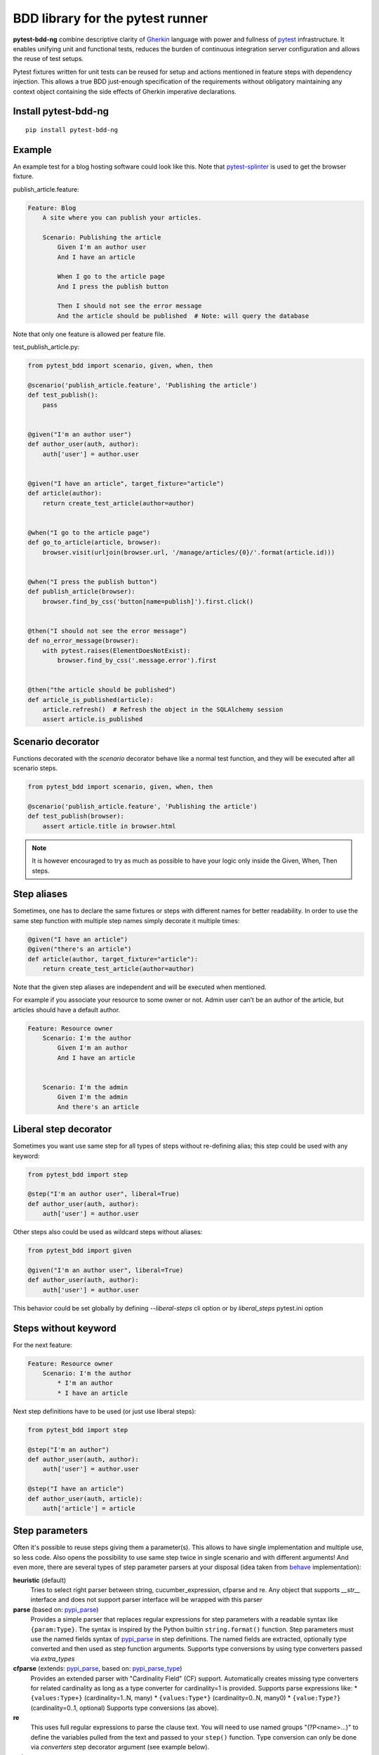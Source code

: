 BDD library for the pytest runner
=================================

.. image:: http://img.shields.io/pypi/v/pytest-bdd-ng.svg
    :target: https://pypi.python.org/pypi/pytest-bdd-ng
.. image:: https://codecov.io/gh/elchupanebrej/pytest-bdd-ng/branch/default/graph/badge.svg
    :target: https://app.codecov.io/gh/elchupanebrej/pytest-bdd-ng
.. image:: https://readthedocs.org/projects/pytest-bdd-ng/badge/?version=default
    :target: https://pytest-bdd-ng.readthedocs.io/en/default/?badge=default
    :alt: Documentation Status
.. image:: https://badgen.net/badge/stand%20with/UKRAINE/?color=0057B8&labelColor=FFD700
    :target: https://savelife.in.ua/en/

**pytest-bdd-ng** combine descriptive clarity of `Gherkin <https://cucumber.io/docs/gherkin/reference/>`_ language
with power and fullness of `pytest <https://docs.pytest.org/>`_ infrastructure.
It enables unifying unit and functional
tests, reduces the burden of continuous integration server configuration and allows the reuse of
test setups.

Pytest fixtures written for unit tests can be reused for setup and actions
mentioned in feature steps with dependency injection. This allows a true BDD
just-enough specification of the requirements without obligatory maintaining any context object
containing the side effects of Gherkin imperative declarations.

.. _behave: https://pypi.python.org/pypi/behave
.. _pytest-splinter: https://github.com/pytest-dev/pytest-splinter

Install pytest-bdd-ng
---------------------

::

    pip install pytest-bdd-ng


Example
-------

An example test for a blog hosting software could look like this.
Note that pytest-splinter_ is used to get the browser fixture.

publish_article.feature:

.. code-block:: gherkin

    Feature: Blog
        A site where you can publish your articles.

        Scenario: Publishing the article
            Given I'm an author user
            And I have an article

            When I go to the article page
            And I press the publish button

            Then I should not see the error message
            And the article should be published  # Note: will query the database

Note that only one feature is allowed per feature file.

test_publish_article.py:

.. code-block:: python

    from pytest_bdd import scenario, given, when, then

    @scenario('publish_article.feature', 'Publishing the article')
    def test_publish():
        pass


    @given("I'm an author user")
    def author_user(auth, author):
        auth['user'] = author.user


    @given("I have an article", target_fixture="article")
    def article(author):
        return create_test_article(author=author)


    @when("I go to the article page")
    def go_to_article(article, browser):
        browser.visit(urljoin(browser.url, '/manage/articles/{0}/'.format(article.id)))


    @when("I press the publish button")
    def publish_article(browser):
        browser.find_by_css('button[name=publish]').first.click()


    @then("I should not see the error message")
    def no_error_message(browser):
        with pytest.raises(ElementDoesNotExist):
            browser.find_by_css('.message.error').first


    @then("the article should be published")
    def article_is_published(article):
        article.refresh()  # Refresh the object in the SQLAlchemy session
        assert article.is_published


Scenario decorator
------------------

Functions decorated with the `scenario` decorator behave like a normal test function,
and they will be executed after all scenario steps.


.. code-block:: python

    from pytest_bdd import scenario, given, when, then

    @scenario('publish_article.feature', 'Publishing the article')
    def test_publish(browser):
        assert article.title in browser.html


.. NOTE:: It is however encouraged to try as much as possible to have your logic only inside the Given, When, Then steps.


Step aliases
------------

Sometimes, one has to declare the same fixtures or steps with
different names for better readability. In order to use the same step
function with multiple step names simply decorate it multiple times:

.. code-block:: python

    @given("I have an article")
    @given("there's an article")
    def article(author, target_fixture="article"):
        return create_test_article(author=author)

Note that the given step aliases are independent and will be executed
when mentioned.

For example if you associate your resource to some owner or not. Admin
user can’t be an author of the article, but articles should have a
default author.

.. code-block:: gherkin

    Feature: Resource owner
        Scenario: I'm the author
            Given I'm an author
            And I have an article


        Scenario: I'm the admin
            Given I'm the admin
            And there's an article


Liberal step decorator
----------------------
Sometimes you want use same step for all types of steps without re-defining alias;
this step could be used with any keyword:

.. code-block:: python

    from pytest_bdd import step

    @step("I'm an author user", liberal=True)
    def author_user(auth, author):
        auth['user'] = author.user

Other steps also could be used as wildcard steps without aliases:

.. code-block:: python

    from pytest_bdd import given

    @given("I'm an author user", liberal=True)
    def author_user(auth, author):
        auth['user'] = author.user


This behavior could be set globally by defining `--liberal-steps` cli option or by `liberal_steps` pytest.ini option

Steps without keyword
---------------------

For the next feature:


.. code-block:: gherkin

    Feature: Resource owner
        Scenario: I'm the author
            * I'm an author
            * I have an article

Next step definitions have to be used (or just use liberal steps):

.. code-block:: python

    from pytest_bdd import step

    @step("I'm an author")
    def author_user(auth, author):
        auth['user'] = author.user

    @step("I have an article")
    def author_user(auth, article):
        auth['article'] = article



Step parameters
---------------

Often it's possible to reuse steps giving them a parameter(s).
This allows to have single implementation and multiple use, so less code.
Also opens the possibility to use same step twice in single scenario and with different arguments!
And even more, there are several types of step parameter parsers at your disposal
(idea taken from behave_ implementation):

.. _pypi_parse: http://pypi.python.org/pypi/parse
.. _pypi_parse_type: http://pypi.python.org/pypi/parse_type
.. _pypi_cucumber_expressions: http://pypi.python.org/pypi/cucumber-expressions

**heuristic** (default)
    Tries to select right parser between string, cucumber_expression, cfparse and re. Any object that supports `__str__`
    interface and does not support parser interface will be wrapped with this parser
**parse** (based on: pypi_parse_)
    Provides a simple parser that replaces regular expressions for
    step parameters with a readable syntax like ``{param:Type}``.
    The syntax is inspired by the Python builtin ``string.format()``
    function.
    Step parameters must use the named fields syntax of pypi_parse_
    in step definitions. The named fields are extracted,
    optionally type converted and then used as step function arguments.
    Supports type conversions by using type converters passed via `extra_types`
**cfparse** (extends: pypi_parse_, based on: pypi_parse_type_)
    Provides an extended parser with "Cardinality Field" (CF) support.
    Automatically creates missing type converters for related cardinality
    as long as a type converter for cardinality=1 is provided.
    Supports parse expressions like:
    * ``{values:Type+}`` (cardinality=1..N, many)
    * ``{values:Type*}`` (cardinality=0..N, many0)
    * ``{value:Type?}``  (cardinality=0..1, optional)
    Supports type conversions (as above).
**re**
    This uses full regular expressions to parse the clause text. You will
    need to use named groups "(?P<name>...)" to define the variables pulled
    from the text and passed to your ``step()`` function.
    Type conversion can only be done via `converters` step decorator argument (see example below).
**string**
    This can be considered as a `null` or `exact` parser. It parses no parameters
    and matches the step name by equality of strings.
**cucumber_expression** (based on: pypi_cucumber_expressions_)
    `Cucumber Expressions <https://github.com/cucumber/cucumber-expressions>`_ is an alternative to Regular Expressions with a more intuitive syntax.
**cucumber_regular_expression** (based on: pypi_cucumber_expressions_)
    Alternative regular expression step parser

Parsers except `string`, as well as their optional arguments are specified like:

for `cfparse` parser:

.. code-block:: python

    from pytest_bdd import parsers

    @given(
        parsers.cfparse(
            "there are {start:Number} cucumbers",
            extra_types=dict(Number=int)
        ),
        target_fixture="start_cucumbers",
    )
    def start_cucumbers(start):
        return dict(start=start, eat=0)

or using `cfparse` Parser (or `parse`) directly:

.. code-block:: python

    from parse_type.cfparse import Parser as cfparse

    @given(
        cfparse(
            "there are {start:Number} cucumbers",
            extra_types=dict(Number=int)
        ),
        target_fixture="start_cucumbers",
    )
    def start_cucumbers(start):
        return dict(start=start, eat=0)

for `re` parser

.. code-block:: python

    from pytest_bdd import parsers

    @given(
        parsers.re(r"there are (?P<start>\d+) cucumbers"),
        converters=dict(start=int),
        target_fixture="start_cucumbers",
    )
    def start_cucumbers(start):
        return dict(start=start, eat=0)

or using compiled regular expression directly:

.. code-block:: python

    import re

    @given(
        re.compile(r"there are (?P<start>\d+) cucumbers"),
        converters=dict(start=int),
        target_fixture="start_cucumbers",
    )
    def start_cucumbers(start):
        return dict(start=start, eat=0)

for `cucumber_expression`:

.. code-block:: python

    from pytest_bdd import parsers

    @given(
        parsers.cucumber_expression("there are {int} cucumbers"),
        anonymous_group_names=('start',),
        target_fixture="start_cucumbers",
    )
    def start_cucumbers(start):
        return dict(start=start, eat=0)

or using CucumberExpression directly:

.. code-block:: python

    from cucumber_expressions.expression import CucumberExpression
    from cucumber_expressions.parameter_type_registry import ParameterTypeRegistry

    @given(
        CucumberExpression("there are {int} cucumbers", parameter_type_registry=ParameterTypeRegistry()),
        anonymous_group_names=('start',),
        target_fixture="start_cucumbers",
    )
    def start_cucumbers(start):
        return dict(start=start, eat=0)

.. NOTE:: `anonymous_group_names` step parameter is used to give names for non-named cucumber/regular expression groups.

Example:

.. code-block:: gherkin

    Feature: Step arguments
        Scenario: Arguments for given, when, then
            Given there are 5 cucumbers

            When I eat 3 cucumbers
            And I eat 2 cucumbers

            Then I should have 0 cucumbers


The code will look like:

.. code-block:: python

    import re
    from parse import Parser as parse
    from pytest_bdd import scenario, given, when, then


    @scenario("arguments.feature", "Arguments for given, when, then")
    def test_arguments():
        pass


    @given(parse("there are {start:d} cucumbers"), target_fixture="start_cucumbers")
    def start_cucumbers(start):
        return dict(start=start, eat=0)


    @when(parse("I eat {eat:d} cucumbers"))
    def eat_cucumbers(start_cucumbers, eat):
        start_cucumbers["eat"] += eat


    @then(parse("I should have {left:d} cucumbers"))
    def should_have_left_cucumbers(start_cucumbers, start, left):
        assert start_cucumbers['start'] == start
        assert start - start_cucumbers['eat'] == left

Example code also shows possibility to pass argument converters which may be useful if you need to postprocess step
arguments after the parser.

You can implement your own step parser. It's interface is quite simple. The code can looks like:

.. code-block:: python

    import re
    from pytest_bdd import given, parsers


    class MyParser(parsers.StepParser):
        """Custom parser."""

        def __init__(self, name, **kwargs):
            """Compile regex."""
            super().__init__(name)
            self.regex = re.compile(re.sub("%(.+)%", "(?P<\1>.+)", self.name), **kwargs)

        def parse_arguments(self, name):
            """Get step arguments.

            :return: `dict` of step arguments
            """
            return self.regex.match(name).groupdict()

        def is_matching(self, name):
            """Match given name with the step name."""
            return bool(self.regex.match(name))


    @given(parsers.parse("there are %start% cucumbers"), target_fixture="start_cucumbers")
    def start_cucumbers(start):
        return dict(start=start, eat=0)

Step arguments could be defined without parsing
^^^^^^^^^^^^^^^^^^^^^^^^^^^^^^^^^^^^^^^^^^^^^^^
If you want specify some default values for parameters without parsing them, you could do

.. code-block:: python

    @given("I have default defined param", param_defaults={'default_param': 'foo'}, target_fixture='foo_fixture')
    def save_fixture(default_param):
        return default_param


Step arguments are injected into step context
^^^^^^^^^^^^^^^^^^^^^^^^^^^^^^^^^^^^^^^^^^^^^

Step arguments are injected into step context and could be used as normal fixtures with the names equal to the names of the arguments by default. This opens a number of possibilities:

* you can access step's argument as a fixture in other step function just by mentioning it as an argument (just like any other pytest fixture)

* if the name of the step argument clashes with existing fixture, it will be overridden by step's argument value; this way you can set/override the value for some fixture deeply inside of the fixture tree in a ad-hoc way by just choosing the proper name for the step argument.

This behavior is same to:

.. code-block:: python

    @given(
        'I have a "{foo}", "{bar}", "{fizz}", "{buzz}" parameters few of which are accepted by wild pattern',
        params_fixtures_mapping={...: ...}
    )
    def step(foo, bar, fizz, buzz):
        ...

But this behavior could be changed; For example you want to rename some parameters and left other as-is.
`Ellipsis <https://docs.python.org/dev/library/constants.html#Ellipsis>`_ instance means all present attributes, but not listed directly.

.. code-block:: python

    @given(
        'I have a "{foo}", "{bar}", "{fizz}", "{buzz}" parameters few of which are accepted by wild pattern',
        params_fixtures_mapping={'foo': 'cool_foo', 'bar': 'nice_bar', ...: ...}
    )
    def step(cool_foo, nice_bar, fizz, buzz):
        ...

Or don't inject parameters as fixtures at all:

.. code-block:: python

    @given('I have a "{foo}", "{bar}", "{fizz}", "{buzz}" parameters few of which are accepted by wild pattern',
               params_fixtures_mapping={...: None})
    def step(foo, bar, fizz, buzz):
        ...

Parameters still could be used in steps, but they are not injected!
If you would like to inject just some subset of parameters - set of parameters could be used:

.. code-block:: python

    @given('I have a "{foo}", "{bar}", "{fizz}", "{buzz}" parameters few of which are accepted by wild pattern',
               params_fixtures_mapping={'fizz', 'buzz'})
    def step(foo, bar, fizz, buzz):
        ...

Override fixtures by outgoing step results
------------------------------------------

Dependency injection is not a panacea if you have complex structure of your test setup data. Sometimes there's a need
such a given step which would imperatively change the fixture only for certain test (scenario), while for other tests
it will stay untouched. To allow this, special parameter `target_fixture` exists in the decorator:

.. code-block:: python

    from pytest_bdd import given

    @pytest.fixture
    def foo():
        return "foo"


    @given("I have injecting given", target_fixture="foo")
    def injecting_given():
        return "injected foo"


    @then('foo should be "injected foo"')
    def foo_is_foo(foo):
        assert foo == 'injected foo'


.. code-block:: gherkin

    Feature: Target fixture
        Scenario: Test given fixture injection
            Given I have injecting given
            Then foo should be "injected foo"


In this example existing fixture `foo` will be overridden by given step `I have injecting given` only for scenario it's
used in.

Sometimes it is also useful to let `when` and `then` steps to provide a fixture as well.
A common use case is when we have to assert the outcome of an HTTP request:

.. code-block:: python

    # test_blog.py

    from pytest_bdd import scenarios, given, when, then

    from my_app.models import Article

    scenarios("blog.feature")


    @given("there is an article", target_fixture="article")
    def there_is_an_article():
        return Article()


    @when("I request the deletion of the article", target_fixture="request_result")
    def there_should_be_a_new_article(article, http_client):
        return http_client.delete(f"/articles/{article.uid}")


    @then("the request should be successful")
    def article_is_published(request_result):
        assert request_result.status_code == 200


.. code-block:: gherkin

    # blog.feature

    Feature: Blog
        Scenario: Deleting the article
            Given there is an article

            When I request the deletion of the article

            Then the request should be successful

Also it's possible to override multiple fixtures in one step using `target_fixtures` parameter:

.. code-block:: python

    @given("some compound fixture", target_fixtures=["fixture_a","fixture_b"])
    def __():
        return "fixture_a_value", "fixture_b_value"


Multiline steps
---------------

.. NOTE:: This possibility not a part of Gherkin standard and is supported for legacy parser. Let use Gherkin docstrings and custom step matcher.

As Gherkin, pytest-bdd-ng supports multiline steps
(aka `PyStrings <http://behat.org/en/v3.0/user_guide/writing_scenarios.html#pystrings>`_).
But in much cleaner and powerful way:

.. code-block:: gherkin

    Feature: Multiline steps
        Scenario: Multiline step using sub indentation
            Given I have a step with:
                Some
                Extra
                Lines
            Then the text should be parsed with correct indentation

Step is considered as multiline one, if the **next** line(s) after it's first line, is indented relatively
to the first line. The step name is then simply extended by adding further lines with newlines.
In the example above, the Given step name will be:

.. code-block:: python

    'I have a step with:\nSome\nExtra\nLines'

You can of course register step using full name (including the newlines), but it seems more practical to use
step arguments and capture lines after first line (or some subset of them) into the argument:

.. code-block:: python

    import re

    from pytest_bdd import given, then, scenario, parsers


    @scenario(
        'multiline.feature',
        'Multiline step using sub indentation',
    )
    def test_multiline():
        pass


    @given(parsers.parse("I have a step with:\n{text}"), target_fixture="i_have_text")
    def i_have_text(text):
        return text


    @then("the text should be parsed with correct indentation")
    def text_should_be_correct(i_have_text, text):
        assert i_have_text == text == 'Some\nExtra\nLines'

Note that `then` step definition (`text_should_be_correct`) in this example uses `text` fixture which is provided
by a `given` step (`i_have_text`) argument with the same name (`text`). This possibility is described in
the `Step arguments are injected into step context`_ section.


Loading whole feature files
---------------------------

If you have relatively large set of feature files, it's boring to manually bind scenarios to the tests using the
scenario decorator. Of course with the manual approach you get all the power to be able to additionally parametrize
the test, give the test function a nice name, document it, etc, but in the majority of the cases you don't need that.
Instead you want to bind `all` scenarios found in the `feature` folder(s) recursively automatically.

Scenarios shortcut
^^^^^^^^^^^^^^^^^^

First option is `scenarios` helper.

.. code-block:: python

    from pytest_bdd import scenarios

    # assume 'features' subfolder is in this file's directory
    scenarios('features')

That's all you need to do to bind all scenarios found in the `features` folder!
Note that you can pass multiple paths, and those paths can be either feature files or feature folders.


.. code-block:: python

    from pytest_bdd import scenarios

    # pass multiple paths/files
    scenarios('features', 'other_features/some.feature', 'some_other_features')

But what if you need to manually bind certain scenario, leaving others to be automatically bound?
Just write your scenario in a `normal` way, but ensure you do it `AFTER` the call of `scenarios` helper.


.. code-block:: python

    from pytest_bdd import scenario, scenarios

    # assume 'features' subfolder is in this file's directory
    scenarios('features')

    @scenario('features/some.feature', 'Test something')
    def test_something():
        pass

In the example above `test_something` scenario binding will be kept manual, other scenarios found in the `features`
folder will be bound automatically.

Scenarios registered by `scenario` or `scenarios` are registered once per test module (and re-registered by
latest inclusions, so keep it wisely).

Both `scenario` or `scenarios` could be used as decorators or as operator calls. Also they could be inlined:

.. code-block:: python

    from pytest_bdd import scenario, scenarios

    test_features = scenarios('features', return_test_decorator=False)

    test_specific_scenario = scenario('features/some.feature', 'Test something', return_test_decorator=False)


Features autoload
^^^^^^^^^^^^^^^^^

Another possibility to load features is usage of `--feature-autoload` cli option or `feature_autoload` ini option.
In this case feature files (\*.gherkin or \*.feature) have to be stored in same structure as origin pytest tests.
Steps from lower directory layers overriding higher ones if step parsing collision occurs.

Test project layout part could be (pay attention to symlinks):

::

    features/
        User login.feature
        User creates order.feature
    steps/
        user/
            given.py
            when.py
            then.py
        order/
            given.py
            when.py
            then.py
        browser/
            given.py
            when.py
            then.py
        .../
    tests/
        conftest.py
        integration/
            conftest.py
            User login.feature           # -> ../../features/User login.feature
            User creates order.feature   # -> ../../features/User creates order.feature
            ...
        unit/
            ...

tests/conftest.py:

.. code-block:: python

    from steps.users.given import *
    from steps.users.when import *
    from steps.users.then import *

    from steps.order.given import *
    from steps.order.when import *
    from steps.order.then import *

    from steps.browser.given import *
    from steps.browser.when import *
    from steps.browser.then import *


tests/integration/conftest.py:

.. code-block:: python

    # Other steps specific only for integration scenarios
    ...

Scenario outlines
-----------------

Scenarios can be parametrized to cover few cases. In Gherkin the variable
templates are written using corner braces as ``<somevalue>``.
`Gherkin scenario outlines <http://behat.org/en/v3.0/user_guide/writing_scenarios.html#scenario-outlines>`_ are supported by pytest-bdd
exactly as it's described in be behave_ docs.

Example:

.. code-block:: gherkin

    Feature: Scenario outlines
        Scenario Outline: Outlined given, when, then
            Given there are <start> cucumbers
            When I eat <eat> cucumbers
            Then I should have <left> cucumbers

            Examples:
            | start | eat | left |
            |  12   |  5  |  7   |

pytest-bdd feature file format also supports example tables in different way:


.. code-block:: gherkin

    Feature: Scenario outlines
        Scenario Outline: Outlined given, when, then
            Given there are <start> cucumbers
            When I eat <eat> cucumbers
            Then I should have <left> cucumbers

            Examples: Vertical
            | start | 12 | 2 |
            | eat   | 5  | 1 |
            | left  | 7  | 1 |

This form allows to have tables with lots of columns keeping the maximum text width predictable without significant
readability change.

The code will look like:

.. code-block:: python

    from pytest_bdd import given, when, then, scenario, parsers


    @scenario(
        "outline.feature",
        "Outlined given, when, then",
    )
    def test_outlined():
        pass


    @given(parsers.parse("there are {start:d} cucumbers"), target_fixture="start_cucumbers")
    def start_cucumbers(start):
        assert isinstance(start, int)
        return dict(start=start)


    @when(parsers.parse("I eat {eat:g} cucumbers"))
    def eat_cucumbers(start_cucumbers, eat):
        assert isinstance(eat, float)
        start_cucumbers["eat"] = eat


    @then(parsers.parse("I should have {left} cucumbers"))
    def should_have_left_cucumbers(start_cucumbers, start, eat, left):
        assert isinstance(left, str)
        assert start - eat == int(left)
        assert start_cucumbers["start"] == start
        assert start_cucumbers["eat"] == eat

Example code also shows possibility to pass example converters which may be useful if you need parameter types
different than strings.


Feature examples
^^^^^^^^^^^^^^^^

.. NOTE:: This possibility not a part of Gherkin standard and is supported for legacy parser.

It's possible to declare example table once for the whole feature, and it will be shared
among all the scenarios of that feature:

.. code-block:: gherkin

    Feature: Outline

        Examples:
        | start | eat | left |
        |  12   |  5  |  7   |
        |  5    |  4  |  1   |

        Scenario Outline: Eat cucumbers
            Given there are <start> cucumbers
            When I eat <eat> cucumbers
            Then I should have <left> cucumbers

        Scenario Outline: Eat apples
            Given there are <start> apples
            When I eat <eat> apples
            Then I should have <left> apples

For some more complex case, you might want to parametrize on both levels: feature and scenario.
This is allowed as long as parameter names do not clash:


.. code-block:: gherkin

    Feature: Outline

        Examples:
        | start | eat | left |
        |  12   |  5  |  7   |
        |  5    |  4  |  1   |

        Scenario Outline: Eat fruits
            Given there are <start> <fruits>
            When I eat <eat> <fruits>
            Then I should have <left> <fruits>

            Examples:
            | fruits  |
            | oranges |
            | apples  |

        Scenario Outline: Eat vegetables
            Given there are <start> <vegetables>
            When I eat <eat> <vegetables>
            Then I should have <left> <vegetables>

            Examples:
            | vegetables |
            | carrots    |
            | tomatoes   |

To not repeat steps as in example above you could want store your data in sequent Examples sections:


.. code-block:: gherkin

    Feature: Outline

        Examples:
        | start | eat | left |
        |  12   |  5  |  7   |
        |  5    |  4  |  1   |

        Scenario Outline: Eat food
            Given there are <start> <food>
            When I eat <eat> <food>
            Then I should have <left> <food>

            Examples: Fruits
            | food    |
            | oranges |
            | apples  |

            Examples: Vegetables
            | food       |
            | carrots    |
            | tomatoes   |


Organizing your scenarios
-------------------------

The more features and scenarios you have, the more important becomes the question about their organization.
The things you can do (and that is also a recommended way):

* organize your feature files in the folders by semantic groups:

::

    features
    │
    ├──frontend
    │  │
    │  └──auth
    │     │
    │     └──login.feature
    └──backend
       │
       └──auth
          │
          └──login.feature

This looks fine, but how do you run tests only for certain feature?
As pytest-bdd uses pytest, and bdd scenarios are actually normal tests. But test files
are separate from the feature files, the mapping is up to developers, so the test files structure can look
completely different:

::

    tests
    │
    └──functional
       │
       └──test_auth.py
          │
          └ """Authentication tests."""
            from pytest_bdd import scenario

            @scenario('frontend/auth/login.feature')
            def test_logging_in_frontend():
                pass

            @scenario('backend/auth/login.feature')
            def test_logging_in_backend():
                pass


For picking up tests to run we can use
`tests selection <http://pytest.org/latest/usage.html#specifying-tests-selecting-tests>`_ technique. The problem is that
you have to know how your tests are organized, knowing only the feature files organization is not enough.
`cucumber tags <https://github.com/cucumber/cucumber/wiki/Tags>`_ introduce standard way of categorizing your features
and scenarios, which pytest-bdd supports. For example, we could have:

.. code-block:: gherkin

    @login @backend
    Feature: Login

      @successful
      Scenario: Successful login


pytest-bdd uses `pytest markers <http://pytest.org/latest/mark.html#mark>`_ as a `storage` of the tags for the given
scenario test, so we can use standard test selection:

.. code-block:: bash

    pytest -m "backend and login and successful"

The feature and scenario markers are not different from standard pytest markers, and the ``@`` symbol is stripped out
automatically to allow test selector expressions. If you want to have bdd-related tags to be distinguishable from the
other test markers, use prefix like `bdd`.
Note that if you use pytest `--strict` option, all bdd tags mentioned in the feature files should be also in the
`markers` setting of the `pytest.ini` config. Also for tags please use names which are python-compatible variable
names, eg starts with a non-number, underscore alphanumeric, etc. That way you can safely use tags for tests filtering.

You can customize how tags are converted to pytest marks by implementing the
``pytest_bdd_convert_tag_to_marks`` hook and returning list of resulting marks from it:

.. code-block:: python

   def pytest_bdd_convert_tag_to_marks(feature, scenario, tag):
       if tag == 'todo':
           marker = pytest.mark.skip(reason="Not implemented yet")
           return [marker]


Test setup
----------

Test setup is implemented within the Given section. Even though these steps
are executed imperatively to apply possible side-effects, pytest-bdd is trying
to benefit of the PyTest fixtures which is based on the dependency injection
and makes the setup more declarative style.

.. code-block:: python

    @given("I have a beautiful article", target_fixture="article")
    def article():
        return Article(is_beautiful=True)

The target PyTest fixture "article" gets the return value and any other step can depend on it.

.. code-block:: gherkin

    Feature: The power of PyTest
        Scenario: Symbolic name across steps
            Given I have a beautiful article
            When I publish this article

When step is referring the article to publish it.

.. code-block:: python

    @when("I publish this article")
    def publish_article(article):
        article.publish()


Many other BDD toolkits operate a global context and put the side effects there.
This makes it very difficult to implement the steps, because the dependencies
appear only as the side-effects in the run-time and not declared in the code.
The publish article step has to trust that the article is already in the context,
has to know the name of the attribute it is stored there, the type etc.

In pytest-bdd you just declare an argument of the step function that it depends on
and the PyTest will make sure to provide it.

Still side effects can be applied in the imperative style by design of the BDD.

.. code-block:: gherkin

    Feature: News website
        Scenario: Publishing an article
            Given I have a beautiful article
            And my article is published

Functional tests can reuse your fixture libraries created for the unit-tests and upgrade
them by applying the side effects.

.. code-block:: python

    @pytest.fixture
    def article():
        return Article(is_beautiful=True)


    @given("I have a beautiful article")
    def i_have_a_beautiful_article(article):
        pass


    @given("my article is published")
    def published_article(article):
        article.publish()
        return article


This way side-effects were applied to our article and PyTest makes sure that all
steps that require the "article" fixture will receive the same object. The value
of the "published_article" and the "article" fixtures is the same object.

Fixtures are evaluated only once within the PyTest scope and their values are cached.


Backgrounds
-----------

It's often the case that to cover certain feature, you'll need multiple scenarios. And it's logical that the
setup for those scenarios will have some common parts (if not equal). For this, there are `backgrounds`.
pytest-bdd implements `Gherkin backgrounds <http://behat.org/en/v3.0/user_guide/writing_scenarios.html#backgrounds>`_ for
features.

.. code-block:: gherkin

    Feature: Multiple site support

      Background:
        Given a global administrator named "Greg"
        And a blog named "Greg's anti-tax rants"
        And a customer named "Wilson"
        And a blog named "Expensive Therapy" owned by "Wilson"

      Scenario: Wilson posts to his own blog
        Given I am logged in as Wilson
        When I try to post to "Expensive Therapy"
        Then I should see "Your article was published."

      Scenario: Greg posts to a client's blog
        Given I am logged in as Greg
        When I try to post to "Expensive Therapy"
        Then I should see "Your article was published."

In this example, all steps from the background will be executed before all the scenario's own given
steps, adding possibility to prepare some common setup for multiple scenarios in a single feature.
About background best practices, please read
`here <https://github.com/cucumber/cucumber/wiki/Background#good-practices-for-using-background>`_.

.. NOTE:: There is only step "Given" should be used in "Background" section,
          steps "When" and "Then" are prohibited, because their purpose are
          related to actions and consuming outcomes, that is conflict with
          "Background" aim - prepare system for tests or "put the system
          in a known state" as "Given" does it.
          The statement above is applied for strict Gherkin mode, which is
          enabled by default.


Reusing fixtures
----------------

Sometimes scenarios define new names for the existing fixture that can be
inherited (reused). For example, if we have pytest fixture:


.. code-block:: python

    @pytest.fixture
    def article():
       """Test article."""
       return Article()


Then this fixture can be reused with other names using given():


.. code-block:: python

    @given('I have beautiful article')
    def i_have_an_article(article):
       """I have an article."""


Reusing steps
-------------

It is possible to define some common steps in the parent conftest.py and
simply expect them in the child test file.

common_steps.feature:

.. code-block:: gherkin

    Scenario: All steps are declared in the conftest
        Given I have a bar
        Then bar should have value "bar"

conftest.py:

.. code-block:: python

    from pytest_bdd import given, then


    @given("I have a bar", target_fixture="bar")
    def bar():
        return "bar"


    @then('bar should have value "bar"')
    def bar_is_bar(bar):
        assert bar == "bar"

test_common.py:

.. code-block:: python

    @scenario("common_steps.feature", "All steps are declared in the conftest")
    def test_conftest():
        pass

There are no definitions of the steps in the test file. They were
collected from the parent conftest.py.


Default steps
-------------

Here is the list of steps that are implemented inside of the pytest-bdd:

given
    * trace - enters the `pdb` debugger via `pytest.set_trace()`
when
    * trace - enters the `pdb` debugger via `pytest.set_trace()`
then
    * trace - enters the `pdb` debugger via `pytest.set_trace()`


Feature file paths
------------------

By default, pytest-bdd will use current module's path as base path for finding feature files, but this behaviour can be changed in the pytest configuration file (i.e. `pytest.ini`, `tox.ini` or `setup.cfg`) by declaring the new base path in the `bdd_features_base_dir` key. The path is interpreted as relative to the working directory when starting pytest.
You can also override features base path on a per-scenario basis, in order to override the path for specific tests.

pytest.ini:

.. code-block:: ini

    [pytest]
    bdd_features_base_dir = features/

tests/test_publish_article.py:

.. code-block:: python

    from pytest_bdd import scenario


    @scenario("foo.feature", "Foo feature in features/foo.feature")
    def test_foo():
        pass


    @scenario(
        "foo.feature",
        "Foo feature in tests/local-features/foo.feature",
        features_base_dir="./local-features/",
    )
    def test_foo_local():
        pass


The `features_base_dir` parameter can also be passed to the `@scenario` decorator.


Avoid retyping the feature file name
------------------------------------

If you want to avoid retyping the feature file name when defining your scenarios in a test file, use ``functools.partial``.
This will make your life much easier when defining multiple scenarios in a test file. For example:

test_publish_article.py:

.. code-block:: python

    from functools import partial

    import pytest_bdd


    scenario = partial(pytest_bdd.scenario, "/path/to/publish_article.feature")


    @scenario("Publishing the article")
    def test_publish():
        pass


    @scenario("Publishing the article as unprivileged user")
    def test_publish_unprivileged():
        pass


You can learn more about `functools.partial <http://docs.python.org/2/library/functools.html#functools.partial>`_
in the Python docs.


Localization
------------

pytest-bdd supports all localizations which Gherkin `does <https://cucumber.io/docs/gherkin/languages/>`_


Hooks
-----

pytest-bdd exposes several `pytest hooks <http://pytest.org/latest/plugins.html#well-specified-hooks>`_
which might be helpful building useful reporting, visualization, etc on top of it:

* pytest_bdd_before_scenario(request, feature, scenario) - Called before scenario is executed
* pytest_bdd_run_scenario(request, feature, scenario) - Execution scenario protocol
* pytest_bdd_after_scenario(request, feature, scenario) - Called after scenario is executed
  (even if one of steps has failed)
* pytest_bdd_before_step(request, feature, scenario, step, step_func) - Called before step function
  is executed and it's arguments evaluated
* pytest_bdd_run_step(request, feature, scenario, step, previous_step) - Execution step protocol
* pytest_bdd_before_step_call(request, feature, scenario, step, step_func, step_func_args) - Called before step
  function is executed with evaluated arguments
* pytest_bdd_after_step(request, feature, scenario, step, step_func, step_func_args) - Called after step function
  is successfully executed
* pytest_bdd_step_error(request, feature, scenario, step, step_func, step_func_args, exception) - Called when step
  function failed to execute
* pytest_bdd_step_func_lookup_error(request, feature, scenario, step, exception) - Called when step lookup failed
* pytest_bdd_match_step_definition_to_step(request, feature, scenario, step, previous_step) - Called to match step to step definition
* pytest_bdd_get_step_caller(request, feature, scenario, step, step_func, step_func_args, step_definition) - Called to get step caller. For example could be used to make steps async
* pytest_bdd_get_step_dispatcher(request, feature, scenario) - Provide alternative approach to execute scenario steps

Fixtures
--------

pytest-bdd exposes several plugin fixtures to give more testing flexibility

* bdd_example - The current scenario outline parametrization.
* step_registry - Contains registry of all user-defined steps
* step_matcher- Contains matcher to help find step definition for selected step of scenario
* steps_left - Current scenario steps left to execute; Allow inject steps to execute:

.. code-block:: python

    from collections import deque

    from pytest_bdd.model import UserStep
    from pytest_bdd import when

    @when('I inject step "{keyword}" "{step_text}')
    def inject_step(steps_left: deque, keyword, step_text, scenario):
        steps_left.appendleft(UserStep(text=step_text, keyword=keyword, scenario=scenario))

StructBDD
---------
Gherkin itself isn't a perfect tool to describe complex Data Driven Scenarios with alternative paths to execute test.
For example it doesn't support next things:

* Few backgrounds per scenario
* Alternative flows for scenario to setup same state
* Alternative flows to describe same behavior defined by different steps
* Usage of parameters inside Backgrounds
* Joining of parameter tables, so full Cartesian product of parameters has to be listed in Examples
* Example tables on different scenario levels

For such scenarios StructBDD DSL was developed. It independent on underlying data format, but supports most common
formats for DSL development: YAML, Hocon, TOML, JSON5, HJSON out the box.

Steps could be defined as usual, and scenarios have different options. Let see.

steps.bdd.yaml

.. code-block:: yaml

    Name: Steps are executed one by one
    Description: |
        Steps are executed one by one. Given and When sections
        are not mandatory in some cases.
    Steps:
        - Step:
            Name: Executed step by step
            Description: Scenario description
            Steps:
                - I have a foo fixture with value "foo"
                - And: there is a list
                - When: I append 1 to the list
                - Step:
                    Action: I append 2 to the list
                    Type: And
                - Alternative:
                    - Step:
                        Steps:
                            - And: I append 3 to the list
                            - Then: foo should have value "foo"
                            - But: the list should be [1, 2, 3]
                    - Step:
                        Steps:
                            - And: I append 4 to the list
                            - Then: foo should have value "foo"
                            - But: the list should be [1, 2, 4]


Alternative steps produce separate test launches for every of flows. If alternative steps are defined on different
levels - there would be Cartesian product of tests for every alternative step.

Scenario could be imported as usual, but with specified parser:

.. code-block:: python

    from textwrap import dedent
    from pytest_bdd import given, when, then, scenario
    from pytest_bdd.parser import StructBDDParser

    kind = StructBDDParser.KIND.YAML

    @scenario(f"steps.bdd.{kind}", "Executed step by step", parser=StructBDDParser(kind=kind))
    def test_steps(feature):
        pass


Another option is to inject built scenario directly:

.. code-block:: python

    from pytest_bdd.struct_bdd.model import Step, Table

    step = Step(
        name="Examples are substituted",
        steps=[
            Step(type='Given', action='I have <have> cucumbers'),
            Step(type='And', action='I eat <eat> cucumbers'),
            Step(type='Then', action='I have <left> cucumbers')
        ],
        examples=[
            Table(
                parameters=['have', 'eat', 'left'],
                values=[
                    ['12', 5, 7.0],
                    ["8.0", 3.0, "5"]
                ]
            )
        ]
    )

    step.inject_test()

There is also an option to build Step from dict(and use your own file format/preprocessor)

.. code-block:: python

    from pytest_bdd.struct_bdd.model import Step

    step = Step.from_dict(
            dict(
                Name="Examples are substituted",
                Steps=[
                    dict(Given='I have <have> cucumbers'),
                    dict(And='I eat <eat> cucumbers'),
                    dict(Then='I have <left> cucumbers')
                ],
                Examples=[
                    dict(
                        Table=dict(
                            Parameters=['have', 'eat', 'left'],
                            Values=[
                                ['12', 5, 7.0],
                                ["8.0", 3.0, "5"]
                            ]
                        )
                    )
                ]
            )
        )

    @step.build_test_decorator()
    def test(feature:Feature, scenario):
        assert feature.name == "Examples are substituted"


Example tables could be joined:

.. code-block:: yaml

    Tags:
      - TopTag
    Name: StepName
    Action: "Do first <HeaderA>, <HeaderB>, <HeaderC>"
    Examples:
      - Join:
        - Table:
            Tags:
              - ExampleTagA
            Parameters:
              [ HeaderA, HeaderB ]
            Values:
              - [ A1, B1]
              - [ A2, B2]
        - Table:
            Tags:
              - ExampleTagB
            Parameters:
              [ HeaderB, HeaderC ]
            Values:
              - [ B1, C1 ]
              - [ B2, C2 ]
              - [ B3, C3 ]
    Steps: []

Install StructBDD:

::

    pip install pytest-bdd-ng[struct_bdd]

Reporting
---------

It's important to have nice reporting out of your bdd tests. Cucumber introduced some kind of standard for
`json format <https://www.relishapp.com/cucumber/cucumber/docs/json-output-formatter>`_
which can be used for, for example, by `this <https://plugins.jenkins.io/cucumber-testresult-plugin/>`_ Jenkins
plugin.

To have an output in json format:

::

    pytest --cucumberjson=<path to json report>

This will output an expanded (meaning scenario outlines will be expanded to several scenarios) cucumber format.

To enable gherkin-formatted output on terminal, use

::

    pytest --gherkin-terminal-reporter

Allure reporting is also in place https://docs.qameta.io/allure and based on
`allure-pytest` https://pypi.org/project/allure-pytest/ plugin. Usage is same
To install plugin

::

    pip install pytest-bdd-ng[allure]


Test code generation helpers
----------------------------

For newcomers it's sometimes hard to write all needed test code without being frustrated.
To simplify their life, simple code generator was implemented. It allows to create fully functional
but of course empty tests and step definitions for given a feature file.
It's done as a separate console script provided by pytest-bdd package:

::

    pytest-bdd generate <feature file name> .. <feature file nameN>

It will print the generated code to the standard output so you can easily redirect it to the file:

::

    pytest-bdd generate features/some.feature > tests/functional/test_some.py


Advanced code generation
------------------------

For more experienced users, there's smart code generation/suggestion feature. It will only generate the
test code which is not yet there, checking existing tests and step definitions the same way it's done during the
test execution. The code suggestion tool is called via passing additional pytest arguments:

::

    pytest --generate-missing --feature features tests/functional

The output will be like:

::

    ============================= test session starts ==============================
    platform linux2 -- Python 2.7.6 -- py-1.4.24 -- pytest-2.6.2
    plugins: xdist, pep8, cov, cache, bdd, bdd, bdd
    collected 2 items

    Scenario is not bound to any test: "Code is generated for scenarios which are not bound to any tests" in feature "Missing code generation" in /tmp/pytest-552/testdir/test_generate_missing0/tests/generation.feature
    --------------------------------------------------------------------------------

    Step is not defined: "I have a custom bar" in scenario: "Code is generated for scenario steps which are not yet defined(implemented)" in feature "Missing code generation" in /tmp/pytest-552/testdir/test_generate_missing0/tests/generation.feature
    --------------------------------------------------------------------------------
    Please place the code above to the test file(s):

    @scenario('tests/generation.feature', 'Code is generated for scenarios which are not bound to any tests')
    def test_Code_is_generated_for_scenarios_which_are_not_bound_to_any_tests():
        """Code is generated for scenarios which are not bound to any tests."""


    @given("I have a custom bar")
    def I_have_a_custom_bar():
        """I have a custom bar."""

As as side effect, the tool will validate the files for format errors, also some of the logic bugs, for example the
ordering of the types of the steps.


License
-------

This software is licensed under the `MIT license <http://en.wikipedia.org/wiki/MIT_License>`_.

© 2013-2022 Oleg Pidsadnyi, Anatoly Bubenkov, Konstantin Goloveshko and others
